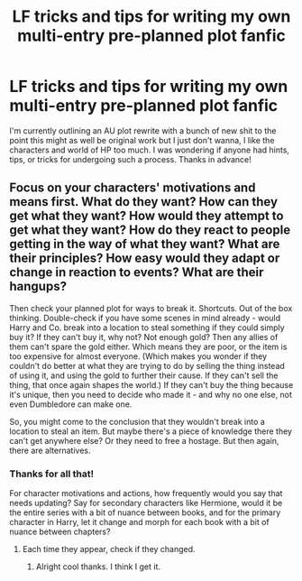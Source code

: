 #+TITLE: LF tricks and tips for writing my own multi-entry pre-planned plot fanfic

* LF tricks and tips for writing my own multi-entry pre-planned plot fanfic
:PROPERTIES:
:Author: AndydaAlpaca
:Score: 3
:DateUnix: 1518263429.0
:DateShort: 2018-Feb-10
:FlairText: Request
:END:
I'm currently outlining an AU plot rewrite with a bunch of new shit to the point this might as well be original work but I just don't wanna, I like the characters and world of HP too much. I was wondering if anyone had hints, tips, or tricks for undergoing such a process. Thanks in advance!


** Focus on your characters' motivations and means first. What do they want? How can they get what they want? How would they attempt to get what they want? How do they react to people getting in the way of what they want? What are their principles? How easy would they adapt or change in reaction to events? What are their hangups?

Then check your planned plot for ways to break it. Shortcuts. Out of the box thinking. Double-check if you have some scenes in mind already - would Harry and Co. break into a location to steal something if they could simply buy it? If they can't buy it, why not? Not enough gold? Then any allies of them can't spare the gold either. Which means they are poor, or the item is too expensive for almost everyone. (Which makes you wonder if they couldn't do better at what they are trying to do by selling the thing instead of using it, and using the gold to further their cause. If they can't sell the thing, that once again shapes the world.) If they can't buy the thing because it's unique, then you need to decide who made it - and why no one else, not even Dumbledore can make one.

So, you might come to the conclusion that they wouldn't break into a location to steal an item. But maybe there's a piece of knowledge there they can't get anywhere else? Or they need to free a hostage. But then again, there are alternatives.
:PROPERTIES:
:Author: Starfox5
:Score: 6
:DateUnix: 1518267701.0
:DateShort: 2018-Feb-10
:END:

*** Thanks for all that!

For character motivations and actions, how frequently would you say that needs updating? Say for secondary characters like Hermione, would it be the entire series with a bit of nuance between books, and for the primary character in Harry, let it change and morph for each book with a bit of nuance between chapters?
:PROPERTIES:
:Author: AndydaAlpaca
:Score: 2
:DateUnix: 1518296793.0
:DateShort: 2018-Feb-11
:END:

**** Each time they appear, check if they changed.
:PROPERTIES:
:Author: Starfox5
:Score: 1
:DateUnix: 1518312704.0
:DateShort: 2018-Feb-11
:END:

***** Alright cool thanks. I think I get it.
:PROPERTIES:
:Author: AndydaAlpaca
:Score: 1
:DateUnix: 1518313299.0
:DateShort: 2018-Feb-11
:END:
